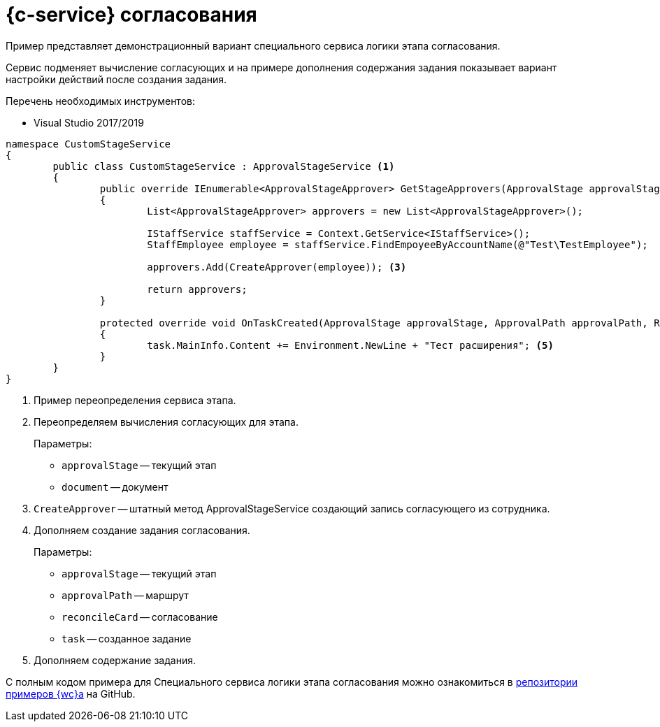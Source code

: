 = {c-service} согласования

Пример представляет демонстрационный вариант специального сервиса логики этапа согласования.

Сервис подменяет вычисление согласующих и на примере дополнения содержания задания показывает вариант настройки действий после создания задания.

.Перечень необходимых инструментов:
* Visual Studio 2017/2019
// * NodeJS v14.17.0+

[source,csharp]
----
namespace CustomStageService
{
	public class CustomStageService : ApprovalStageService <.>
	{
		public override IEnumerable<ApprovalStageApprover> GetStageApprovers(ApprovalStage approvalStage, Document document) <.>
		{
			List<ApprovalStageApprover> approvers = new List<ApprovalStageApprover>();

			IStaffService staffService = Context.GetService<IStaffService>();
			StaffEmployee employee = staffService.FindEmpoyeeByAccountName(@"Test\TestEmployee");

			approvers.Add(CreateApprover(employee)); <.>

			return approvers;
		}

		protected override void OnTaskCreated(ApprovalStage approvalStage, ApprovalPath approvalPath, Reconcile reconcileCard, Task task) <.>
		{
			task.MainInfo.Content += Environment.NewLine + "Тест расширения"; <.>
		}
	}
}
----
<.> Пример переопределения сервиса этапа.
<.> Переопределяем вычисления согласующих для этапа.
+
.Параметры:
* `approvalStage` -- текущий этап
* `document` -- документ
+
<.> `CreateApprover` -- штатный метод ApprovalStageService создающий запись согласующего из сотрудника.
<.> Дополняем создание задания согласования.
+
.Параметры:
* `approvalStage` -- текущий этап
* `approvalPath` -- маршрут
* `reconcileCard` -- согласование
* `task` -- созданное задание
+
<.> Дополняем содержание задания.

С полным кодом примера для Специального сервиса логики этапа согласования можно ознакомиться в https://github.com/Docsvision/WebClient-Samples/tree/master_net45/Others/CustomStageService[репозитории примеров {wc}а] на GitHub.
